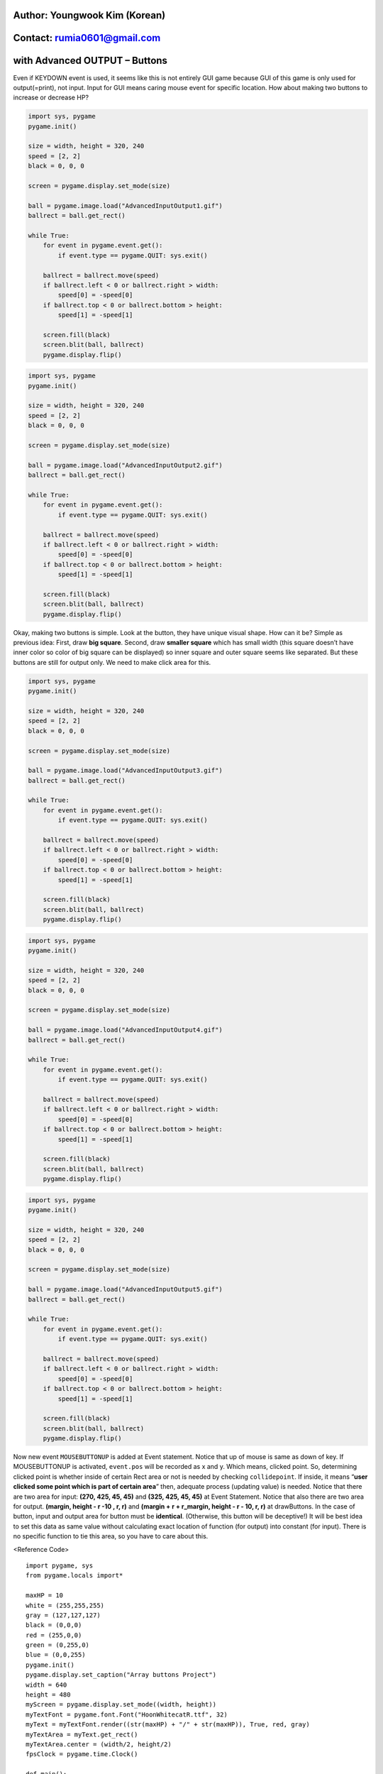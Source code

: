 ====================================
Author: Youngwook Kim (Korean)
====================================

====================================
Contact: rumia0601@gmail.com
====================================

====================================
with Advanced OUTPUT – Buttons
====================================

Even if KEYDOWN event is used, it seems like this is not entirely GUI game because GUI of this game is only used for output(=print), not input. Input for GUI means caring mouse event for specific location. How about making two buttons to increase or decrease HP?

.. image:: AdvancedInputOutput1.gif
   :class: inlined-right

.. code-block:: python

   import sys, pygame
   pygame.init()

   size = width, height = 320, 240
   speed = [2, 2]
   black = 0, 0, 0

   screen = pygame.display.set_mode(size)

   ball = pygame.image.load("AdvancedInputOutput1.gif")
   ballrect = ball.get_rect()

   while True:
       for event in pygame.event.get():
           if event.type == pygame.QUIT: sys.exit()

       ballrect = ballrect.move(speed)
       if ballrect.left < 0 or ballrect.right > width:
           speed[0] = -speed[0]
       if ballrect.top < 0 or ballrect.bottom > height:
           speed[1] = -speed[1]

       screen.fill(black)
       screen.blit(ball, ballrect)
       pygame.display.flip()

.. image:: AdvancedInputOutput2.gif
   :class: inlined-right

.. code-block:: python

   import sys, pygame
   pygame.init()

   size = width, height = 320, 240
   speed = [2, 2]
   black = 0, 0, 0

   screen = pygame.display.set_mode(size)

   ball = pygame.image.load("AdvancedInputOutput2.gif")
   ballrect = ball.get_rect()

   while True:
       for event in pygame.event.get():
           if event.type == pygame.QUIT: sys.exit()

       ballrect = ballrect.move(speed)
       if ballrect.left < 0 or ballrect.right > width:
           speed[0] = -speed[0]
       if ballrect.top < 0 or ballrect.bottom > height:
           speed[1] = -speed[1]

       screen.fill(black)
       screen.blit(ball, ballrect)
       pygame.display.flip()

Okay, making two buttons is simple. Look at the button, they have unique visual shape. How can it be? Simple as previous idea: First, draw **big square**. Second, draw **smaller square** which has small width (this square doesn’t have inner color so color of big square can be displayed) so inner square and outer square seems like separated. But these buttons are still for output only. We need to make click area for this.

.. image:: AdvancedInputOutput3.gif
   :class: inlined-right

.. code-block:: python

   import sys, pygame
   pygame.init()

   size = width, height = 320, 240
   speed = [2, 2]
   black = 0, 0, 0

   screen = pygame.display.set_mode(size)

   ball = pygame.image.load("AdvancedInputOutput3.gif")
   ballrect = ball.get_rect()

   while True:
       for event in pygame.event.get():
           if event.type == pygame.QUIT: sys.exit()

       ballrect = ballrect.move(speed)
       if ballrect.left < 0 or ballrect.right > width:
           speed[0] = -speed[0]
       if ballrect.top < 0 or ballrect.bottom > height:
           speed[1] = -speed[1]

       screen.fill(black)
       screen.blit(ball, ballrect)
       pygame.display.flip()

.. image:: AdvancedInputOutput4.gif
   :class: inlined-right

.. code-block:: python

   import sys, pygame
   pygame.init()

   size = width, height = 320, 240
   speed = [2, 2]
   black = 0, 0, 0

   screen = pygame.display.set_mode(size)

   ball = pygame.image.load("AdvancedInputOutput4.gif")
   ballrect = ball.get_rect()

   while True:
       for event in pygame.event.get():
           if event.type == pygame.QUIT: sys.exit()

       ballrect = ballrect.move(speed)
       if ballrect.left < 0 or ballrect.right > width:
           speed[0] = -speed[0]
       if ballrect.top < 0 or ballrect.bottom > height:
           speed[1] = -speed[1]

       screen.fill(black)
       screen.blit(ball, ballrect)
       pygame.display.flip()

.. image:: AdvancedInputOutput5.gif
   :class: inlined-right

.. code-block:: python

   import sys, pygame
   pygame.init()

   size = width, height = 320, 240
   speed = [2, 2]
   black = 0, 0, 0

   screen = pygame.display.set_mode(size)

   ball = pygame.image.load("AdvancedInputOutput5.gif")
   ballrect = ball.get_rect()

   while True:
       for event in pygame.event.get():
           if event.type == pygame.QUIT: sys.exit()

       ballrect = ballrect.move(speed)
       if ballrect.left < 0 or ballrect.right > width:
           speed[0] = -speed[0]
       if ballrect.top < 0 or ballrect.bottom > height:
           speed[1] = -speed[1]

       screen.fill(black)
       screen.blit(ball, ballrect)
       pygame.display.flip()

Now new event ``MOUSEBUTTONUP`` is added at Event statement. Notice that up of mouse is same as down of key. If MOUSEBUTTONUP is activated, ``event.pos`` will be recorded as x and y. Which means, clicked point. So, determining clicked point is whether inside of certain Rect area or not is needed by checking ``collidepoint``. If inside, it means “**user clicked some point which is part of certain area**” then, adequate process (updating value) is needed.
Notice that there are two area for input:
**(270, 425, 45, 45)** and **(325, 425, 45, 45)** at Event Statement.
Notice that also there are two area for output.
**(margin, height - r -10 , r, r)** and **(margin + r + r_margin, height - r - 10, r, r)** at drawButtons.
In the case of button, input and output area for button must be **identical**. (Otherwise, this button will be deceptive!) It will be best idea to set this data as same value without calculating exact location of function (for output) into constant (for input). There is no specific function to tie this area, so you have to care about this.

<Reference Code> ::

    import pygame, sys
    from pygame.locals import*
    
    maxHP = 10 
    white = (255,255,255)
    gray = (127,127,127)
    black = (0,0,0)
    red = (255,0,0)
    green = (0,255,0)
    blue = (0,0,255)
    pygame.init()
    pygame.display.set_caption("Array buttons Project")
    width = 640 
    height = 480
    myScreen = pygame.display.set_mode((width, height))
    myTextFont = pygame.font.Font("HoonWhitecatR.ttf", 32)
    myText = myTextFont.render((str(maxHP) + "/" + str(maxHP)), True, red, gray)
    myTextArea = myText.get_rect()
    myTextArea.center = (width/2, height/2)
    fpsClock = pygame.time.Clock()
    
    def main():
        HP = 5
        
        while True:
            myText = myTextFont.render((str(HP) + "/" + str(maxHP)), True, red, gray)
        
            myScreen.fill(gray)
    
            myScreen.blit(myText, myTextArea)
            drawHP(HP)
            drawButtons()
    
            for event in pygame.event.get():
                if event.type == QUIT:
                    pygame.quit()
                    sys.exit()
                elif event.type == KEYDOWN:
                    if event.key == K_UP:
                        if HP != 10:
                            HP = HP + 1
                    elif event.key == K_DOWN:
                        if HP != 0:
                            HP = HP - 1
                elif event.type == MOUSEBUTTONUP: #1
                    x, y = event.pos
                    if pygame.Rect(270, 425, 45, 45).collidepoint(x, y):
                        if HP != 10:
                            HP = HP + 1
                    elif pygame.Rect(325, 425, 45, 45).collidepoint(x, y):
                        if HP != 0:
                            HP = HP - 1      
        
            pygame.display.update()
            fpsClock.tick(60)
    
    def drawHP(HP):
        r = int((height - 40) / maxHP)
    
        pygame.draw.rect(myScreen, black, (20, 20, 20, 20 + ((maxHP - 0.5) * r)))
    
        for i in range(maxHP):
            if HP >= (maxHP - i):
                pygame.draw.rect(myScreen, red, (20, 20 + (i * r), 20, r))
            pygame.draw.rect(myScreen, white, (20, 20 + (i * r), 20, r), 1)
    
        return
    
    def drawButtons():
        r = 45
        r_margin = 10
        colors = [red, black]
        
        num = 2
        margin = int((width - ((r * num) + (r_margin * (num - 1)))) / 2)
        for i in range(0, num):
            left = margin + (i * r) + (i * r_margin)
            up = height - r - 10
            pygame.draw.rect(myScreen, colors[i], (left, up, r, r))
            pygame.draw.rect(myScreen, gray, (left + 2, up + 2, r - 4, r - 4), 2)
    
    if __name__ == '__main__':
        main()
    